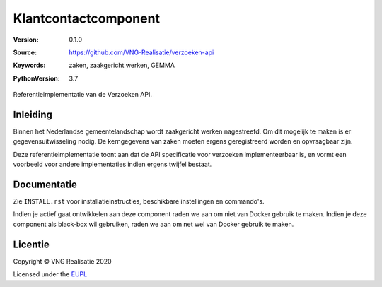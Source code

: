 ========================
Klantcontactcomponent
========================

:Version: 0.1.0
:Source: https://github.com/VNG-Realisatie/verzoeken-api
:Keywords: zaken, zaakgericht werken, GEMMA
:PythonVersion: 3.7

 |black|

Referentieimplementatie van de Verzoeken API.

Inleiding
=========

Binnen het Nederlandse gemeentelandschap wordt zaakgericht werken nagestreefd.
Om dit mogelijk te maken is er gegevensuitwisseling nodig. De kerngegevens van
zaken moeten ergens geregistreerd worden en opvraagbaar zijn.

Deze referentieimplementatie toont aan dat de API specificatie voor verzoeken 
implementeerbaar is, en vormt een voorbeeld voor andere implementaties indien 
ergens twijfel bestaat.

Documentatie
============

Zie ``INSTALL.rst`` voor installatieinstructies, beschikbare instellingen en
commando's.

Indien je actief gaat ontwikkelen aan deze component raden we aan om niet van
Docker gebruik te maken. Indien je deze component als black-box wil gebruiken,
raden we aan om net wel van Docker gebruik te maken.

Licentie
========

Copyright © VNG Realisatie 2020

Licensed under the EUPL_

.. _EUPL: LICENCE.md

.. |black| image:: https://img.shields.io/badge/code%20style-black-000000.svg
    :target: https://github.com/psf/black
